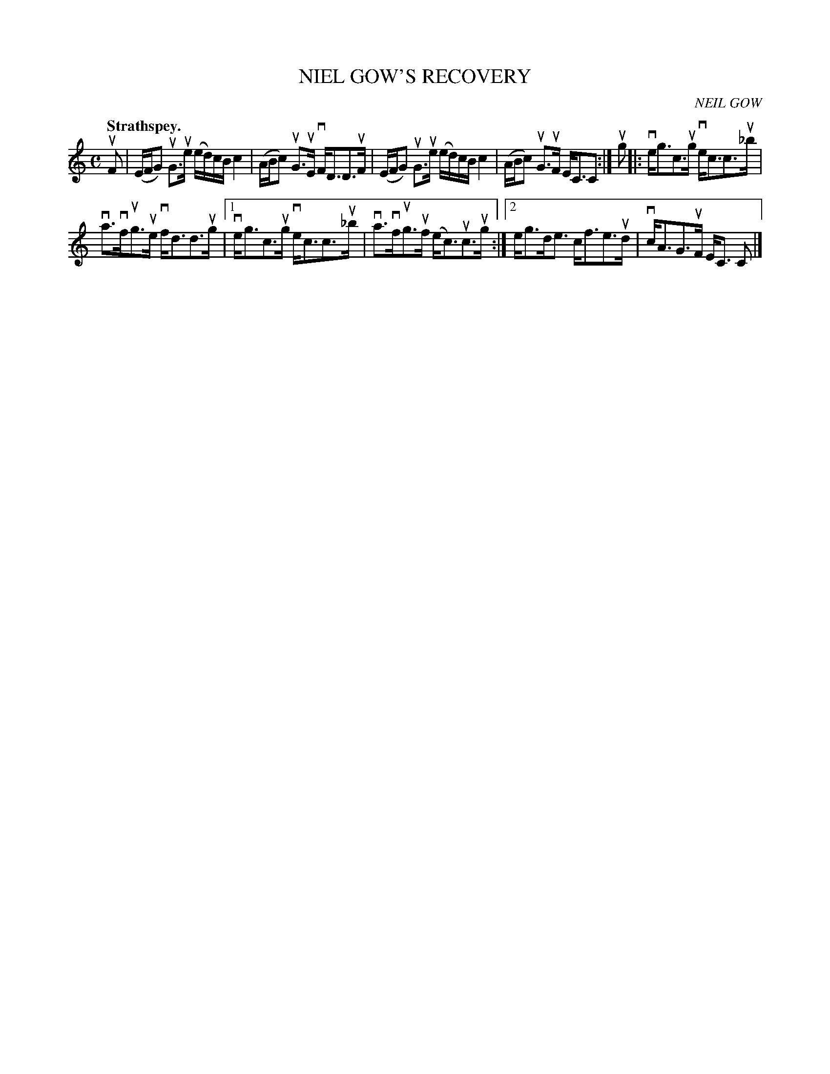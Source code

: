 X: 2100
T: NIEL GOW'S RECOVERY
C: NEIL GOW
Q: "Strathspey."
R: Strathspey.
%R: strathspey
B: James Kerr "Merry Melodies" v.2 p.13 #0100
Z: 2016 John Chambers <jc:trillian.mit.edu>
M: C
L: 1/16
K: C
uF2 |\
(EFG2) uG3ue (ed)cB c4 | (ABc2) uG3uE vFD3D3uF |\
(EFG2) uG3ue (ed)cB c4 | (ABc2) uG3uF EC3C2 :|\
ug2 |:\
veg3c3ug vec3c3u_b |
va3vfug3ue vfd3d3ug |\
[1 veg3c3ug vec3c3u_b | va3vfug3uf (ec3)uc3ug :|\
[2 eg3de3 cf3e3ud | vcA3G3uF EC3 C2 |]
